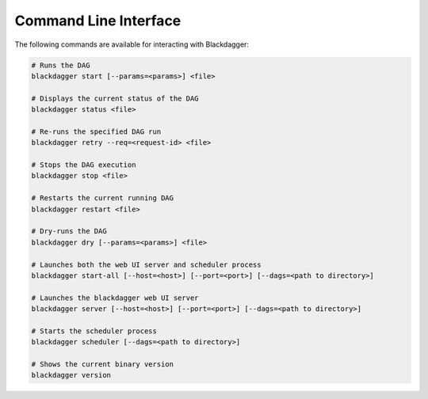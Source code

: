 Command Line Interface
======================

The following commands are available for interacting with Blackdagger:

.. code-block:: sh

  # Runs the DAG
  blackdagger start [--params=<params>] <file>
  
  # Displays the current status of the DAG
  blackdagger status <file>
  
  # Re-runs the specified DAG run
  blackdagger retry --req=<request-id> <file>
  
  # Stops the DAG execution
  blackdagger stop <file>
  
  # Restarts the current running DAG
  blackdagger restart <file>
  
  # Dry-runs the DAG
  blackdagger dry [--params=<params>] <file>
  
  # Launches both the web UI server and scheduler process
  blackdagger start-all [--host=<host>] [--port=<port>] [--dags=<path to directory>]
  
  # Launches the blackdagger web UI server
  blackdagger server [--host=<host>] [--port=<port>] [--dags=<path to directory>]
  
  # Starts the scheduler process
  blackdagger scheduler [--dags=<path to directory>]
  
  # Shows the current binary version
  blackdagger version